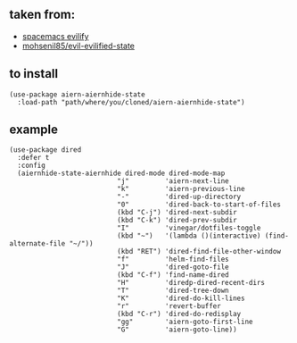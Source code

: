 ** taken from:
   :PROPERTIES:
   :CUSTOM_ID: taken-from
   :END:

- [[https://github.com/syl20bnr/spacemacs/blob/b7e51d70aa3fb81df2da6dc16d9652a002ba5e6b/layers/%2Bdistributions/spacemacs-base/local/evil-evilified-state/evil-evilified-state.el][spacemacs
  evilify]]
- [[https://github.com/mohsenil85/evil-evilified-state][mohsenil85/evil-evilified-state]]

** to install
   :PROPERTIES:
   :CUSTOM_ID: to-install
   :END:
#+begin_example
       (use-package aiern-aiernhide-state
         :load-path "path/where/you/cloned/aiern-aiernhide-state")
#+end_example

** example
   :PROPERTIES:
   :CUSTOM_ID: example
   :END:
#+begin_example
       (use-package dired
         :defer t
         :config
         (aiernhide-state-aiernhide dired-mode dired-mode-map
                                  "j"         'aiern-next-line
                                  "k"         'aiern-previous-line
                                  "-"         'dired-up-directory
                                  "0"         'dired-back-to-start-of-files
                                  (kbd "C-j") 'dired-next-subdir
                                  (kbd "C-k") 'dired-prev-subdir
                                  "I"         'vinegar/dotfiles-toggle
                                  (kbd "~")   '(lambda ()(interactive) (find-alternate-file "~/"))
                                  (kbd "RET") 'dired-find-file-other-window
                                  "f"         'helm-find-files
                                  "J"         'dired-goto-file
                                  (kbd "C-f") 'find-name-dired
                                  "H"         'diredp-dired-recent-dirs
                                  "T"         'dired-tree-down
                                  "K"         'dired-do-kill-lines
                                  "r"         'revert-buffer
                                  (kbd "C-r") 'dired-do-redisplay
                                  "gg"        'aiern-goto-first-line
                                  "G"         'aiern-goto-line))
#+end_example
